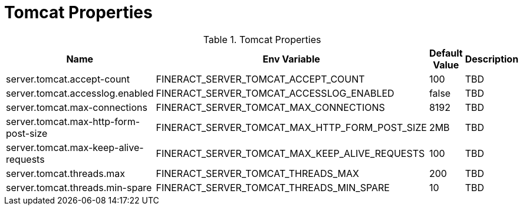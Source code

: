 = Tomcat Properties

.Tomcat Properties
|===
|Name |Env Variable |Default Value |Description

|server.tomcat.accept-count
|FINERACT_SERVER_TOMCAT_ACCEPT_COUNT
|100
|TBD

|server.tomcat.accesslog.enabled
|FINERACT_SERVER_TOMCAT_ACCESSLOG_ENABLED
|false
|TBD

|server.tomcat.max-connections
|FINERACT_SERVER_TOMCAT_MAX_CONNECTIONS
|8192
|TBD

|server.tomcat.max-http-form-post-size
|FINERACT_SERVER_TOMCAT_MAX_HTTP_FORM_POST_SIZE
|2MB
|TBD

|server.tomcat.max-keep-alive-requests
|FINERACT_SERVER_TOMCAT_MAX_KEEP_ALIVE_REQUESTS
|100
|TBD

|server.tomcat.threads.max
|FINERACT_SERVER_TOMCAT_THREADS_MAX
|200
|TBD

|server.tomcat.threads.min-spare
|FINERACT_SERVER_TOMCAT_THREADS_MIN_SPARE
|10
|TBD
|===

